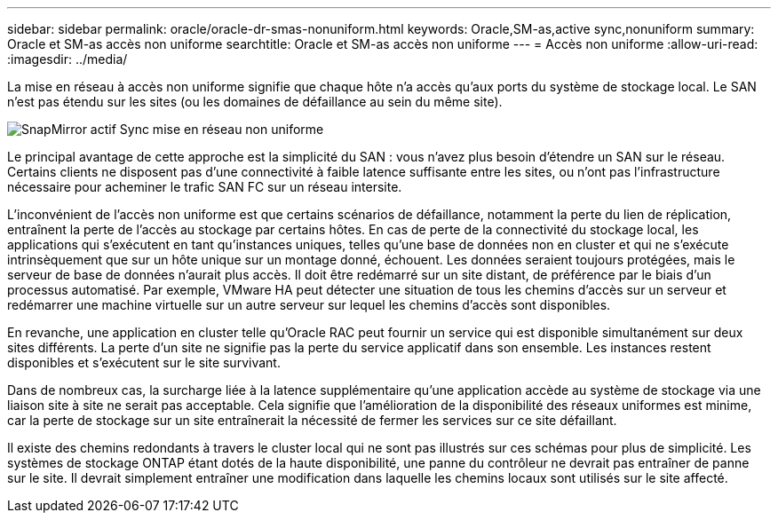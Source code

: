 ---
sidebar: sidebar 
permalink: oracle/oracle-dr-smas-nonuniform.html 
keywords: Oracle,SM-as,active sync,nonuniform 
summary: Oracle et SM-as accès non uniforme 
searchtitle: Oracle et SM-as accès non uniforme 
---
= Accès non uniforme
:allow-uri-read: 
:imagesdir: ../media/


[role="lead"]
La mise en réseau à accès non uniforme signifie que chaque hôte n'a accès qu'aux ports du système de stockage local. Le SAN n'est pas étendu sur les sites (ou les domaines de défaillance au sein du même site).

image:smas-nonuniform.png["SnapMirror actif Sync mise en réseau non uniforme"]

Le principal avantage de cette approche est la simplicité du SAN : vous n'avez plus besoin d'étendre un SAN sur le réseau. Certains clients ne disposent pas d'une connectivité à faible latence suffisante entre les sites, ou n'ont pas l'infrastructure nécessaire pour acheminer le trafic SAN FC sur un réseau intersite.

L'inconvénient de l'accès non uniforme est que certains scénarios de défaillance, notamment la perte du lien de réplication, entraînent la perte de l'accès au stockage par certains hôtes. En cas de perte de la connectivité du stockage local, les applications qui s'exécutent en tant qu'instances uniques, telles qu'une base de données non en cluster et qui ne s'exécute intrinsèquement que sur un hôte unique sur un montage donné, échouent. Les données seraient toujours protégées, mais le serveur de base de données n'aurait plus accès. Il doit être redémarré sur un site distant, de préférence par le biais d'un processus automatisé. Par exemple, VMware HA peut détecter une situation de tous les chemins d'accès sur un serveur et redémarrer une machine virtuelle sur un autre serveur sur lequel les chemins d'accès sont disponibles.

En revanche, une application en cluster telle qu'Oracle RAC peut fournir un service qui est disponible simultanément sur deux sites différents. La perte d'un site ne signifie pas la perte du service applicatif dans son ensemble. Les instances restent disponibles et s'exécutent sur le site survivant.

Dans de nombreux cas, la surcharge liée à la latence supplémentaire qu'une application accède au système de stockage via une liaison site à site ne serait pas acceptable. Cela signifie que l'amélioration de la disponibilité des réseaux uniformes est minime, car la perte de stockage sur un site entraînerait la nécessité de fermer les services sur ce site défaillant.

Il existe des chemins redondants à travers le cluster local qui ne sont pas illustrés sur ces schémas pour plus de simplicité. Les systèmes de stockage ONTAP étant dotés de la haute disponibilité, une panne du contrôleur ne devrait pas entraîner de panne sur le site. Il devrait simplement entraîner une modification dans laquelle les chemins locaux sont utilisés sur le site affecté.

